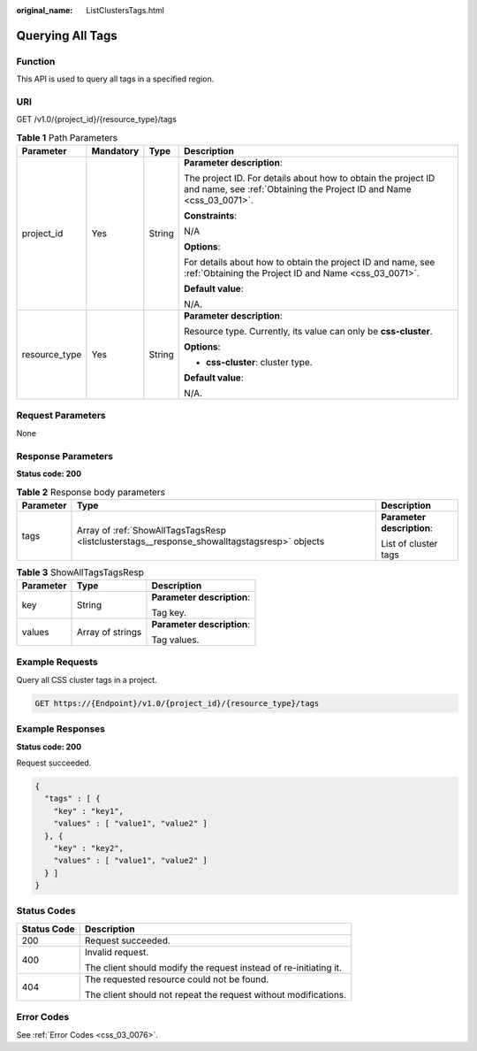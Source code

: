 :original_name: ListClustersTags.html

.. _ListClustersTags:

Querying All Tags
=================

Function
--------

This API is used to query all tags in a specified region.

URI
---

GET /v1.0/{project_id}/{resource_type}/tags

.. table:: **Table 1** Path Parameters

   +-----------------+-----------------+-----------------+--------------------------------------------------------------------------------------------------------------------------------------+
   | Parameter       | Mandatory       | Type            | Description                                                                                                                          |
   +=================+=================+=================+======================================================================================================================================+
   | project_id      | Yes             | String          | **Parameter description**:                                                                                                           |
   |                 |                 |                 |                                                                                                                                      |
   |                 |                 |                 | The project ID. For details about how to obtain the project ID and name, see :ref:`Obtaining the Project ID and Name <css_03_0071>`. |
   |                 |                 |                 |                                                                                                                                      |
   |                 |                 |                 | **Constraints**:                                                                                                                     |
   |                 |                 |                 |                                                                                                                                      |
   |                 |                 |                 | N/A                                                                                                                                  |
   |                 |                 |                 |                                                                                                                                      |
   |                 |                 |                 | **Options**:                                                                                                                         |
   |                 |                 |                 |                                                                                                                                      |
   |                 |                 |                 | For details about how to obtain the project ID and name, see :ref:`Obtaining the Project ID and Name <css_03_0071>`.                 |
   |                 |                 |                 |                                                                                                                                      |
   |                 |                 |                 | **Default value**:                                                                                                                   |
   |                 |                 |                 |                                                                                                                                      |
   |                 |                 |                 | N/A.                                                                                                                                 |
   +-----------------+-----------------+-----------------+--------------------------------------------------------------------------------------------------------------------------------------+
   | resource_type   | Yes             | String          | **Parameter description**:                                                                                                           |
   |                 |                 |                 |                                                                                                                                      |
   |                 |                 |                 | Resource type. Currently, its value can only be **css-cluster**.                                                                     |
   |                 |                 |                 |                                                                                                                                      |
   |                 |                 |                 | **Options**:                                                                                                                         |
   |                 |                 |                 |                                                                                                                                      |
   |                 |                 |                 | -  **css-cluster**: cluster type.                                                                                                    |
   |                 |                 |                 |                                                                                                                                      |
   |                 |                 |                 | **Default value**:                                                                                                                   |
   |                 |                 |                 |                                                                                                                                      |
   |                 |                 |                 | N/A.                                                                                                                                 |
   +-----------------+-----------------+-----------------+--------------------------------------------------------------------------------------------------------------------------------------+

Request Parameters
------------------

None

Response Parameters
-------------------

**Status code: 200**

.. table:: **Table 2** Response body parameters

   +-----------------------+----------------------------------------------------------------------------------------------+----------------------------+
   | Parameter             | Type                                                                                         | Description                |
   +=======================+==============================================================================================+============================+
   | tags                  | Array of :ref:`ShowAllTagsTagsResp <listclusterstags__response_showalltagstagsresp>` objects | **Parameter description**: |
   |                       |                                                                                              |                            |
   |                       |                                                                                              | List of cluster tags       |
   +-----------------------+----------------------------------------------------------------------------------------------+----------------------------+

.. _listclusterstags__response_showalltagstagsresp:

.. table:: **Table 3** ShowAllTagsTagsResp

   +-----------------------+-----------------------+----------------------------+
   | Parameter             | Type                  | Description                |
   +=======================+=======================+============================+
   | key                   | String                | **Parameter description**: |
   |                       |                       |                            |
   |                       |                       | Tag key.                   |
   +-----------------------+-----------------------+----------------------------+
   | values                | Array of strings      | **Parameter description**: |
   |                       |                       |                            |
   |                       |                       | Tag values.                |
   +-----------------------+-----------------------+----------------------------+

Example Requests
----------------

Query all CSS cluster tags in a project.

.. code-block:: text

   GET https://{Endpoint}/v1.0/{project_id}/{resource_type}/tags

Example Responses
-----------------

**Status code: 200**

Request succeeded.

.. code-block::

   {
     "tags" : [ {
       "key" : "key1",
       "values" : [ "value1", "value2" ]
     }, {
       "key" : "key2",
       "values" : [ "value1", "value2" ]
     } ]
   }

Status Codes
------------

+-----------------------------------+-------------------------------------------------------------------+
| Status Code                       | Description                                                       |
+===================================+===================================================================+
| 200                               | Request succeeded.                                                |
+-----------------------------------+-------------------------------------------------------------------+
| 400                               | Invalid request.                                                  |
|                                   |                                                                   |
|                                   | The client should modify the request instead of re-initiating it. |
+-----------------------------------+-------------------------------------------------------------------+
| 404                               | The requested resource could not be found.                        |
|                                   |                                                                   |
|                                   | The client should not repeat the request without modifications.   |
+-----------------------------------+-------------------------------------------------------------------+

Error Codes
-----------

See :ref:`Error Codes <css_03_0076>`.
